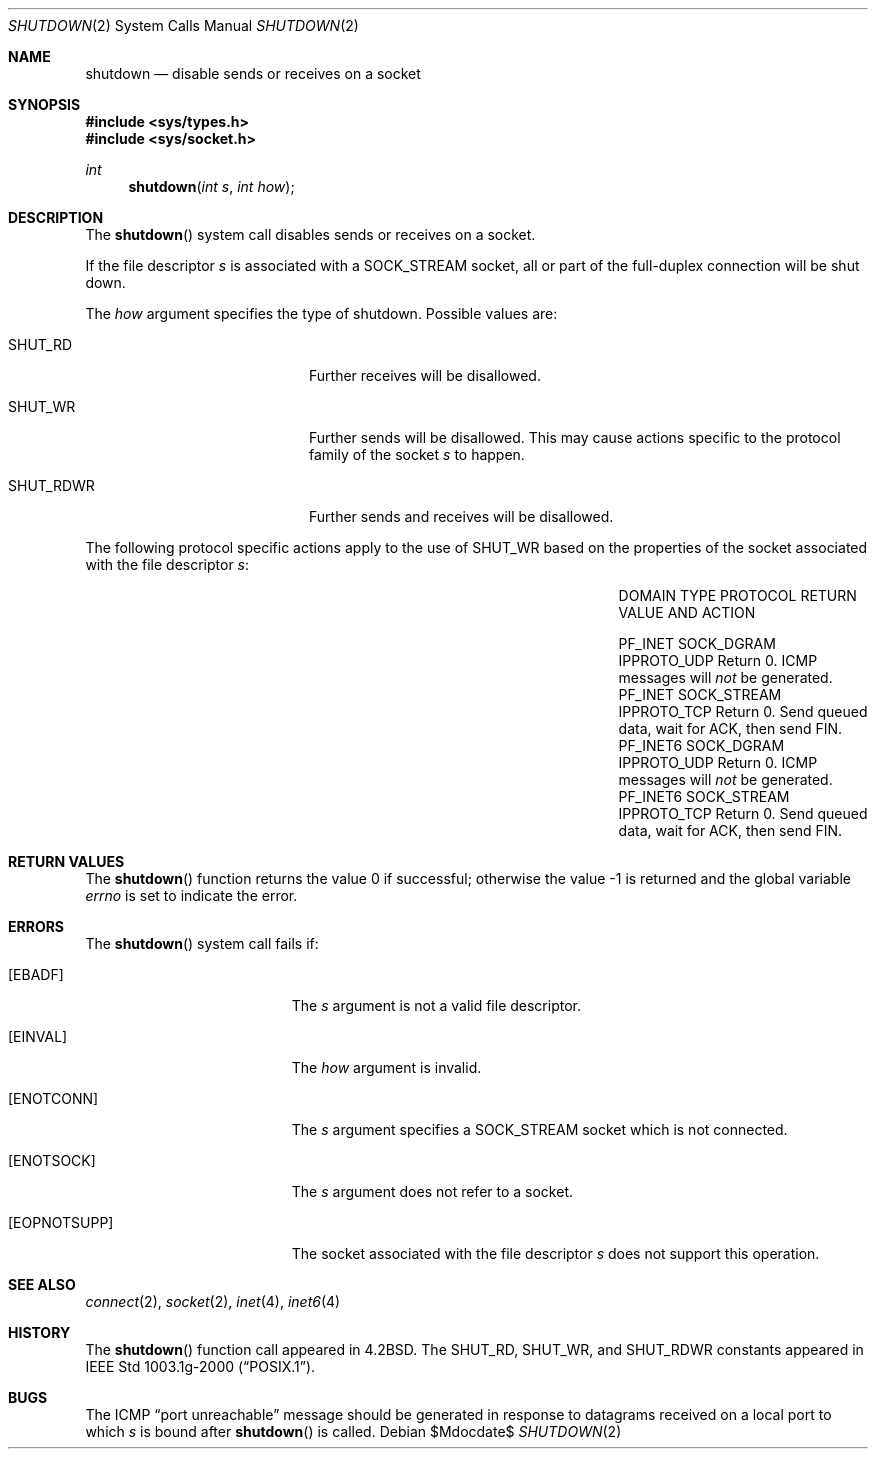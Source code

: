 .\"	$OpenBSD: src/lib/libc/sys/shutdown.2,v 1.12 2007/05/31 19:19:34 jmc Exp $
.\"	$NetBSD: shutdown.2,v 1.5 1995/02/27 12:37:11 cgd Exp $
.\"
.\" Copyright (c) 1983, 1991, 1993
.\"	The Regents of the University of California.  All rights reserved.
.\"
.\" Redistribution and use in source and binary forms, with or without
.\" modification, are permitted provided that the following conditions
.\" are met:
.\" 1. Redistributions of source code must retain the above copyright
.\"    notice, this list of conditions and the following disclaimer.
.\" 2. Redistributions in binary form must reproduce the above copyright
.\"    notice, this list of conditions and the following disclaimer in the
.\"    documentation and/or other materials provided with the distribution.
.\" 3. Neither the name of the University nor the names of its contributors
.\"    may be used to endorse or promote products derived from this software
.\"    without specific prior written permission.
.\"
.\" THIS SOFTWARE IS PROVIDED BY THE REGENTS AND CONTRIBUTORS ``AS IS'' AND
.\" ANY EXPRESS OR IMPLIED WARRANTIES, INCLUDING, BUT NOT LIMITED TO, THE
.\" IMPLIED WARRANTIES OF MERCHANTABILITY AND FITNESS FOR A PARTICULAR PURPOSE
.\" ARE DISCLAIMED.  IN NO EVENT SHALL THE REGENTS OR CONTRIBUTORS BE LIABLE
.\" FOR ANY DIRECT, INDIRECT, INCIDENTAL, SPECIAL, EXEMPLARY, OR CONSEQUENTIAL
.\" DAMAGES (INCLUDING, BUT NOT LIMITED TO, PROCUREMENT OF SUBSTITUTE GOODS
.\" OR SERVICES; LOSS OF USE, DATA, OR PROFITS; OR BUSINESS INTERRUPTION)
.\" HOWEVER CAUSED AND ON ANY THEORY OF LIABILITY, WHETHER IN CONTRACT, STRICT
.\" LIABILITY, OR TORT (INCLUDING NEGLIGENCE OR OTHERWISE) ARISING IN ANY WAY
.\" OUT OF THE USE OF THIS SOFTWARE, EVEN IF ADVISED OF THE POSSIBILITY OF
.\" SUCH DAMAGE.
.\"
.\"     @(#)shutdown.2	8.1 (Berkeley) 6/4/93
.\"
.Dd $Mdocdate$
.Dt SHUTDOWN 2
.Os
.Sh NAME
.Nm shutdown
.Nd disable sends or receives on a socket
.Sh SYNOPSIS
.Fd #include <sys/types.h>
.Fd #include <sys/socket.h>
.Ft int
.Fn shutdown "int s" "int how"
.Sh DESCRIPTION
The
.Fn shutdown
system call disables sends or receives on a socket.
.Pp
If the file descriptor
.Fa s
is associated with a
.Dv SOCK_STREAM
socket, all or part of the full-duplex connection will be shut down.
.Pp
The
.Fa how
argument specifies the type of shutdown.
Possible values are:
.Bl -tag -width "SHUT_RDWRXXX" -offset indent
.It Dv SHUT_RD
Further receives will be disallowed.
.It Dv SHUT_WR
Further sends will be disallowed.
This may cause actions specific to the protocol family of the socket
.Fa s
to happen.
.It Dv SHUT_RDWR
Further sends and receives will be disallowed.
.El
.Pp
The following protocol specific actions apply to the use of
.Dv SHUT_WR
based on the properties of the socket associated with the file descriptor
.Fa s :
.Bl -column "PF_INET6" "SOCK_STREAM" "IPPROTO_UDP" -offset indent
.It DOMAIN Ta TYPE Ta PROTOCOL Ta "RETURN VALUE AND ACTION"
.Pp
.It Dv PF_INET Ta Dv SOCK_DGRAM Ta Dv IPPROTO_UDP Ta
Return 0.
ICMP messages will
.Em not
be generated.
.It Dv PF_INET Ta Dv SOCK_STREAM Ta Dv IPPROTO_TCP Ta
Return 0.
Send queued data, wait for ACK, then send FIN.
.It Dv PF_INET6 Ta Dv SOCK_DGRAM Ta Dv IPPROTO_UDP Ta
Return 0.
ICMP messages will
.Em not
be generated.
.It Dv PF_INET6 Ta Dv SOCK_STREAM Ta Dv IPPROTO_TCP Ta
Return 0.
Send queued data, wait for ACK, then send FIN.
.El
.Sh RETURN VALUES
.Rv -std shutdown
.Sh ERRORS
The
.Fn shutdown
system call fails if:
.Bl -tag -width Er
.It Bq Er EBADF
The
.Fa s
argument is not a valid file descriptor.
.It Bq Er EINVAL
The
.Fa how
argument is invalid.
.It Bq Er ENOTCONN
The
.Fa s
argument specifies a
.Dv SOCK_STREAM
socket which is not connected.
.It Bq Er ENOTSOCK
The
.Fa s
argument does not refer to a socket.
.It Bq Er EOPNOTSUPP
The socket associated with the file descriptor
.Fa s
does not support this operation.
.El
.Sh SEE ALSO
.Xr connect 2 ,
.Xr socket 2 ,
.Xr inet 4 ,
.Xr inet6 4
.Sh HISTORY
The
.Fn shutdown
function call appeared in
.Bx 4.2 .
The
.Dv SHUT_RD , SHUT_WR ,
and
.Dv SHUT_RDWR
constants appeared in
.St -p1003.1g-2000 .
.Sh BUGS
The ICMP
.Dq port unreachable
message should be generated in response to
datagrams received on a local port to which
.Fa s
is bound
after
.Fn shutdown
is called.
